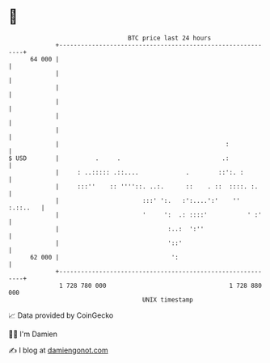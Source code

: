 * 👋

#+begin_example
                                    BTC price last 24 hours                    
                +------------------------------------------------------------+ 
         64 000 |                                                            | 
                |                                                            | 
                |                                                            | 
                |                                                            | 
                |                                                            | 
                |                                                            | 
                |                                              :             | 
   $ USD        |          .     .                            .:             | 
                |     : ..::::: .::....             .        ::':. :         | 
                |     :::''    :: ''''::. ..:.      ::    . ::  ::::. :.     | 
                |                       :::' ':.   :':....':'    '' :.::..   | 
                |                       '     ':  .: ::::'           ' :'    | 
                |                              :..:  ':''                    | 
                |                              '::'                          | 
         62 000 |                               ':                           | 
                +------------------------------------------------------------+ 
                 1 728 780 000                                  1 728 880 000  
                                        UNIX timestamp                         
#+end_example
📈 Data provided by CoinGecko

🧑‍💻 I'm Damien

✍️ I blog at [[https://www.damiengonot.com][damiengonot.com]]
